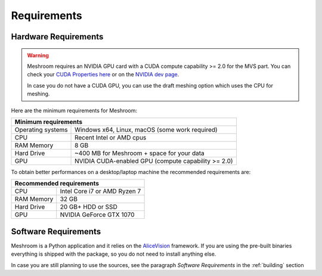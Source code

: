 Requirements
============

Hardware Requirements
~~~~~~~~~~~~~~~~~~~~~

.. warning::
  Meshroom requires an NVIDIA GPU card with a CUDA compute capability >= 2.0 for the MVS part. You can check your `CUDA Properties here <https://github.com/tpruvot/ccminer/wiki/Compatibility>`_ or on the `NVIDIA dev page <https://developer.nvidia.com/cuda-gpus>`_.

  In case you do not have a CUDA GPU, you can use the draft meshing option which uses the CPU for meshing.

Here are the minimum requirements for Meshroom:

+--------------------------------------------------------------------------+
| Minimum requirements                                                     |
+===================+======================================================+
| Operating systems | Windows x64, Linux, macOS (some work required)       |
+-------------------+------------------------------------------------------+
| CPU               | Recent Intel or AMD cpus                             |
+-------------------+------------------------------------------------------+
| RAM Memory        | 8 GB                                                 |
+-------------------+------------------------------------------------------+
| Hard Drive        | ~400 MB for Meshroom + space for your data           |
+-------------------+------------------------------------------------------+
| GPU               | NVIDIA CUDA-enabled GPU (compute capability >= 2.0)  |
+-------------------+------------------------------------------------------+

To obtain better performances on a desktop/laptop machine the recommended requirements are:

+--------------------------------------------------------------------------+
| Recommended requirements                                                 |
+===================+======================================================+
| CPU               | Intel Core i7 or AMD Ryzen 7                         |
+-------------------+------------------------------------------------------+
| RAM Memory        | 32 GB                                                |
+-------------------+------------------------------------------------------+
| Hard Drive        | 20 GB+ HDD or SSD                                    |
+-------------------+------------------------------------------------------+
| GPU               | NVIDIA GeForce GTX 1070                              |
+-------------------+------------------------------------------------------+


Software Requirements
~~~~~~~~~~~~~~~~~~~~~

Meshroom is a Python application and it relies  on the `AliceVision <https://github.com/alicevision/AliceVision>`_ framework.
If you are using the pre-built binaries everything is shipped with the package, so you do not need to install anything else.

In case you are still planning to use the sources, see the paragraph *Software Requirements*
in the :ref:`building` section
